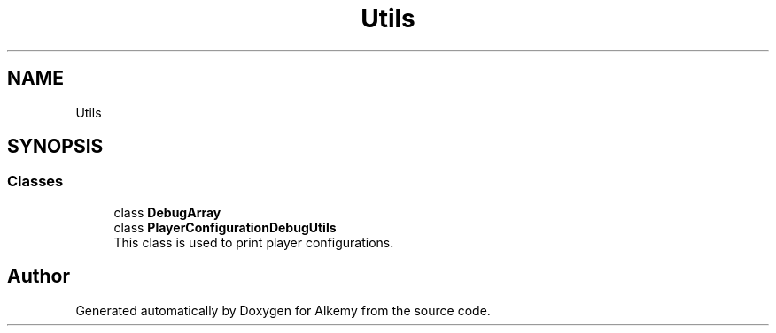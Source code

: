 .TH "Utils" 3 "Sun Apr 9 2023" "Alkemy" \" -*- nroff -*-
.ad l
.nh
.SH NAME
Utils
.SH SYNOPSIS
.br
.PP
.SS "Classes"

.in +1c
.ti -1c
.RI "class \fBDebugArray\fP"
.br
.ti -1c
.RI "class \fBPlayerConfigurationDebugUtils\fP"
.br
.RI "This class is used to print player configurations\&. "
.in -1c
.SH "Author"
.PP 
Generated automatically by Doxygen for Alkemy from the source code\&.
